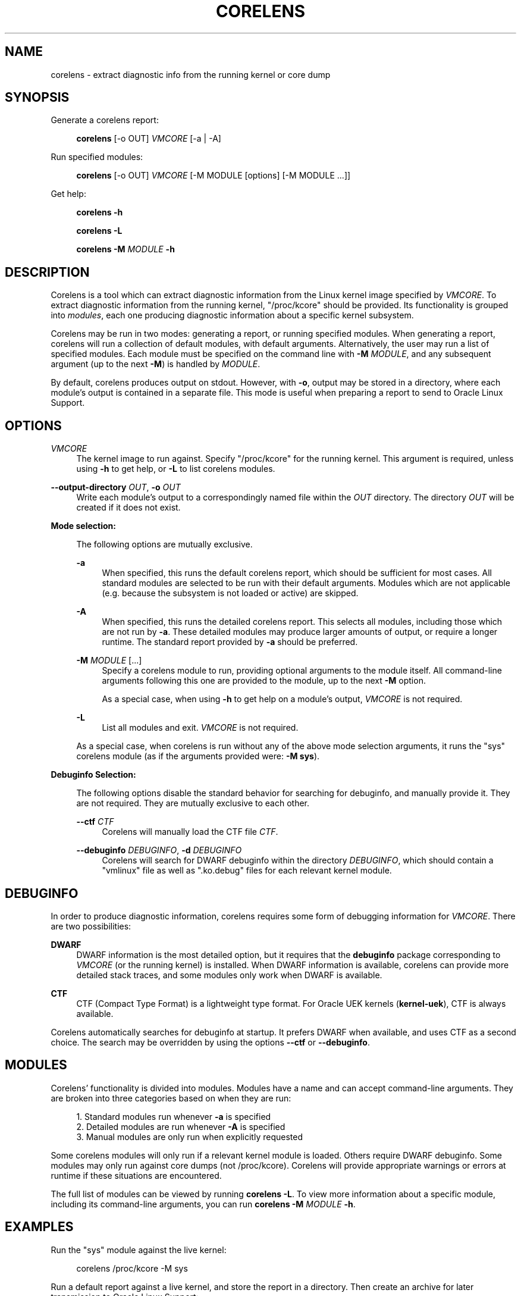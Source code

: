 .\" Generated by scdoc 1.11.2
.\" Complete documentation for this program is not available as a GNU info page
.ie \n(.g .ds Aq \(aq
.el       .ds Aq '
.nh
.ad l
.\" Begin generated content:
.TH "CORELENS" "1" "2024-04-19"
.P
.P
.SH NAME
.P
corelens - extract diagnostic info from the running kernel or core dump
.P
.SH SYNOPSIS
.P
Generate a corelens report:
.P
.RS 4
\fBcorelens\fR [-o OUT] \fIVMCORE\fR [-a | -A]
.P
.RE
Run specified modules:
.P
.RS 4
\fBcorelens\fR [-o OUT] \fIVMCORE\fR [-M MODULE [options] [-M MODULE .\&.\&.\&]]
.P
.RE
Get help:
.P
.RS 4
\fBcorelens -h\fR
.P
\fBcorelens -L\fR
.P
\fBcorelens -M\fR \fIMODULE\fR \fB-h\fR
.P
.RE
.SH DESCRIPTION
.P
Corelens is a tool which can extract diagnostic information from the Linux
kernel image specified by \fIVMCORE\fR.\& To extract diagnostic information from the
running kernel, "/proc/kcore" should be provided.\&  Its functionality is grouped
into \fImodules\fR, each one producing diagnostic information about a specific
kernel subsystem.\&
.P
Corelens may be run in two modes: generating a report, or running specified
modules.\& When generating a report, corelens will run a collection of default
modules, with default arguments.\& Alternatively, the user may run a list of
specified modules.\& Each module must be specified on the command line with
\fB-M\fR \fIMODULE\fR, and any subsequent argument (up to the next \fB-M\fR) is handled by
\fIMODULE\fR.\&
.P
By default, corelens produces output on stdout.\& However, with \fB-o\fR, output may
be stored in a directory, where each module'\&s output is contained in a separate
file.\& This mode is useful when preparing a report to send to Oracle Linux
Support.\&
.P
.SH OPTIONS
.P
\fIVMCORE\fR
.RS 4
The kernel image to run against.\& Specify "/proc/kcore" for the running
kernel.\& This argument is required, unless using \fB-h\fR to get help, or
\fB-L\fR to list corelens modules.\&
.P
.RE
\fB--output-directory\fR \fIOUT\fR, \fB-o\fR \fIOUT\fR
.RS 4
Write each module'\&s output to a correspondingly named file within the
\fIOUT\fR directory.\& The directory \fIOUT\fR will be created if it does not
exist.\&
.P
.RE
\fBMode selection:\fR
.P
.RS 4
The following options are mutually exclusive.\&
.P
\fB-a\fR
.RS 4
When specified, this runs the default corelens report, which should be
sufficient for most cases.\& All standard modules are selected to be run
with their default arguments.\& Modules which are not applicable (e.\&g.\&
because the subsystem is not loaded or active) are skipped.\&
.P
.RE
\fB-A\fR
.RS 4
When specified, this runs the detailed corelens report.\& This selects all
modules, including those which are not run by \fB-a\fR.\& These detailed
modules may produce larger amounts of output, or require a longer
runtime.\& The standard report provided by \fB-a\fR should be preferred.\&
.P
.RE
\fB-M\fR \fIMODULE\fR [.\&.\&.\&]
.RS 4
Specify a corelens module to run, providing optional arguments to the
module itself.\& All command-line arguments following this one are
provided to the module, up to the next \fB-M\fR option.\&
.P
As a special case, when using \fB-h\fR to get help on a module'\&s
output, \fIVMCORE\fR is not required.\&
.P
.RE
\fB-L\fR
.RS 4
List all modules and exit.\& \fIVMCORE\fR is not required.\&
.P
.RE
As a special case, when corelens is run without any of the above mode
selection arguments, it runs the "sys" corelens module (as if the
arguments provided were: \fB-M sys\fR).\&
.P
.RE
\fBDebuginfo Selection:\fR
.P
.RS 4
The following options disable the standard behavior for searching for
debuginfo, and manually provide it.\& They are not required.\& They are
mutually exclusive to each other.\&
.P
\fB--ctf\fR \fICTF\fR
.RS 4
Corelens will manually load the CTF file \fICTF\fR.\&
.P
.RE
\fB--debuginfo\fR \fIDEBUGINFO\fR, \fB-d\fR \fIDEBUGINFO\fR
.RS 4
Corelens will search for DWARF debuginfo within the directory
\fIDEBUGINFO\fR, which should contain a "vmlinux" file as well as
".\&ko.\&debug" files for each relevant kernel module.\&
.P
.RE
.RE
.SH DEBUGINFO
.P
In order to produce diagnostic information, corelens requires some form of
debugging information for \fIVMCORE\fR.\& There are two possibilities:
.P
\fBDWARF\fR
.RS 4
DWARF information is the most detailed option, but it requires that the
\fBdebuginfo\fR package corresponding to \fIVMCORE\fR (or the running kernel) is
installed.\& When DWARF information is available, corelens can provide
more detailed stack traces, and some modules only work when DWARF is
available.\&
.P
.RE
\fBCTF\fR
.RS 4
CTF (Compact Type Format) is a lightweight type format.\& For Oracle UEK
kernels (\fBkernel-uek\fR), CTF is always available.\&
.P
.RE
Corelens automatically searches for debuginfo at startup.\& It prefers DWARF when
available, and uses CTF as a second choice.\& The search may be overridden by
using the options \fB--ctf\fR or \fB--debuginfo\fR.\&
.P
.SH MODULES
.P
Corelens'\& functionality is divided into modules.\& Modules have a name and can
accept command-line arguments.\& They are broken into three categories based on
when they are run:
.P
.RS 4
.ie n \{\
\h'-04'1.\h'+03'\c
.\}
.el \{\
.IP 1. 4
.\}
Standard modules run whenever \fB-a\fR is specified
.RE
.RS 4
.ie n \{\
\h'-04'2.\h'+03'\c
.\}
.el \{\
.IP 2. 4
.\}
Detailed modules are run whenever \fB-A\fR is specified
.RE
.RS 4
.ie n \{\
\h'-04'3.\h'+03'\c
.\}
.el \{\
.IP 3. 4
.\}
Manual modules are only run when explicitly requested

.RE
.P
Some corelens modules will only run if a relevant kernel module is loaded.\&
Others require DWARF debuginfo.\& Some modules may only run against core dumps
(not /proc/kcore).\& Corelens will provide appropriate warnings or errors at
runtime if these situations are encountered.\&
.P
The full list of modules can be viewed by running \fBcorelens -L\fR.\& To view more
information about a specific module, including its command-line arguments, you
can run \fBcorelens -M\fR \fIMODULE\fR \fB-h\fR.\&
.P
.SH EXAMPLES
.P
Run the "sys" module against the live kernel:
.P
.nf
.RS 4
corelens /proc/kcore -M sys
.fi
.RE
.P
Run a default report against a live kernel, and store the report in a directory.\&
Then create an archive for later transmission to Oracle Linux Support:
.P
.nf
.RS 4
corelens /proc/kcore -a -o \&./report
tar -cvzf report\&.tar\&.gz \&./report
.fi
.RE
.P
List all modules:
.P
.nf
.RS 4
corelens -L
.fi
.RE
.P
Get help on the dentrycache module:
.P
.nf
.RS 4
corelens -M dentrycache -h
.fi
.RE
.P
.SH REPORTING BUGS
.P
Please contact Oracle Linux Support to report any bugs for corelens.\&

